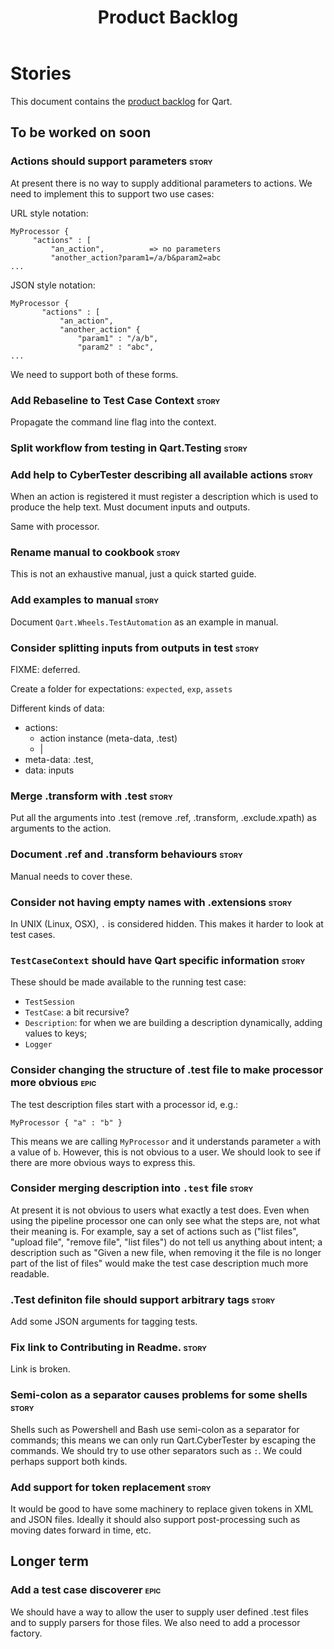 #+title: Product Backlog
#+options: date:nil toc:nil author:nil num:nil
#+tags: { reviewing(r) }
#+tags: { story(s) epic(e) }

* Stories

This document contains the [[http://www.mountaingoatsoftware.com/agile/scrum/product-backlog][product backlog]] for Qart.

** To be worked on soon

*** Actions should support parameters                                 :story:

At present there is no way to supply additional parameters to
actions. We need to implement this to support two use cases:

URL style notation:

: MyProcessor {
:      "actions" : [
:          "an_action",          => no parameters
:          "another_action?param1=/a/b&param2=abc
: ...

JSON style notation:

: MyProcessor {
:        "actions" : [
:            "an_action",
:            "another_action" {
:                "param1" : "/a/b",
:                "param2" : "abc",
: ...
We need to support both of these forms.

*** Add Rebaseline to Test Case Context                               :story:

Propagate the command line flag into the context.

*** Split workflow from testing in Qart.Testing                       :story:
*** Add help to CyberTester describing all available actions          :story:

When an action is registered it must register a description which is
used to produce the help text. Must document inputs and outputs.

Same with processor.

*** Rename manual to cookbook                                         :story:

This is not an exhaustive manual, just a quick started guide.

*** Add examples to manual                                            :story:

Document =Qart.Wheels.TestAutomation= as an example in manual.

*** Consider splitting inputs from outputs in test                    :story:

FIXME: deferred.

Create a folder for expectations: =expected=, =exp=, =assets=

Different kinds of data:

- actions:
  - action instance (meta-data, .test)
  - |

- meta-data: .test,
- data: inputs

*** Merge .transform with .test                                       :story:

Put all the arguments into .test (remove .ref, .transform,
.exclude.xpath) as arguments to the action.

*** Document .ref and .transform behaviours                           :story:

Manual needs to cover these.

*** Consider not having empty names with .extensions                  :story:

In UNIX (Linux, OSX), =.= is considered hidden. This makes it harder
to look at test cases.

*** =TestCaseContext= should have Qart specific information           :story:

These should be made available to the running test case:

- =TestSession=
- =TestCase=: a bit recursive?
- =Description=: for when we are building a description dynamically,
  adding values to keys;
- =Logger=

*** Consider changing the structure of .test file to make processor more obvious :epic:

The test description files start with a processor id, e.g.:

: MyProcessor { "a" : "b" }

This means we are calling =MyProcessor= and it understands parameter
=a= with a value of =b=. However, this is not obvious to a user. We
should look to see if there are more obvious ways to express this.

*** Consider merging description into =.test= file                    :story:

At present it is not obvious to users what exactly a test does. Even
when using the pipeline processor one can only see what the steps are,
not what their meaning is. For example, say a set of actions such as
("list files", "upload file", "remove file", "list files") do not tell
us anything about intent; a description such as "Given a new file,
when removing it the file is no longer part of the list of files"
would make the test case description much more readable.

*** .Test definiton file should support arbitrary tags                :story:

Add some JSON arguments for tagging tests.

*** Fix link to Contributing in Readme.                               :story:

Link is broken.

*** Semi-colon as a separator causes problems for some shells         :story:

Shells such as Powershell and Bash use semi-colon as a separator for
commands; this means we can only run Qart.CyberTester by escaping the
commands. We should try to use other separators such as =:=. We could
perhaps support both kinds.

*** Add support for token replacement                                 :story:

It would be good to have some machinery to replace given tokens in XML
and JSON files. Ideally it should also support post-processing such as
moving dates forward in time, etc.


** Longer term

*** Add a test case discoverer                                         :epic:

We should have a way to allow the user to supply user defined .test
files and to supply parsers for those files. We also need to add a
processor factory.
